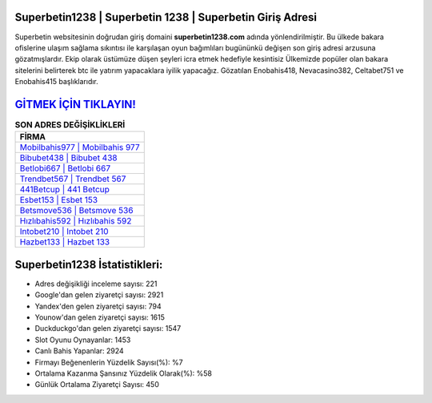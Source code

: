 ﻿Superbetin1238 | Superbetin 1238 | Superbetin Giriş Adresi
===================================

.. image:: images/superbetin-giris.jpg
   :width: 600
   
Superbetin websitesinin doğrudan giriş domaini **superbetin1238.com** adında yönlendirilmiştir. Bu ülkede bakara ofislerine ulaşım sağlama sıkıntısı ile karşılaşan oyun bağımlıları bugününkü değişen son giriş adresi arzusuna gözatmışlardır. Ekip olarak üstümüze düşen şeyleri icra etmek hedefiyle kesintisiz Ülkemizde popüler olan  bakara sitelerini belirterek btc ile yatırım yapacaklara iyilik yapacağız. Gözatılan Enobahis418, Nevacasino382, Celtabet751 ve Enobahis415 başlıklarıdır.

`GİTMEK İÇİN TIKLAYIN! <https://uclck.me/gonow>`_
==============

.. list-table:: **SON ADRES DEĞİŞİKLİKLERİ**
   :widths: 100
   :header-rows: 1

   * - FİRMA
   * - `Mobilbahis977 | Mobilbahis 977 <mobilbahis977-mobilbahis-977-mobilbahis-giris-adresi.html>`_
   * - `Bibubet438 | Bibubet 438 <bibubet438-bibubet-438-bibubet-giris-adresi.html>`_
   * - `Betlobi667 | Betlobi 667 <betlobi667-betlobi-667-betlobi-giris-adresi.html>`_	 
   * - `Trendbet567 | Trendbet 567 <trendbet567-trendbet-567-trendbet-giris-adresi.html>`_	 
   * - `441Betcup | 441 Betcup <441betcup-441-betcup-betcup-giris-adresi.html>`_ 
   * - `Esbet153 | Esbet 153 <esbet153-esbet-153-esbet-giris-adresi.html>`_
   * - `Betsmove536 | Betsmove 536 <betsmove536-betsmove-536-betsmove-giris-adresi.html>`_	 
   * - `Hızlıbahis592 | Hızlıbahis 592 <hizlibahis592-hizlibahis-592-hizlibahis-giris-adresi.html>`_
   * - `Intobet210 | Intobet 210 <intobet210-intobet-210-intobet-giris-adresi.html>`_
   * - `Hazbet133 | Hazbet 133 <hazbet133-hazbet-133-hazbet-giris-adresi.html>`_
	 
Superbetin1238 İstatistikleri:
===================================	 
* Adres değişikliği inceleme sayısı: 221
* Google'dan gelen ziyaretçi sayısı: 2921
* Yandex'den gelen ziyaretçi sayısı: 794
* Younow'dan gelen ziyaretçi sayısı: 1615
* Duckduckgo'dan gelen ziyaretçi sayısı: 1547
* Slot Oyunu Oynayanlar: 1453
* Canlı Bahis Yapanlar: 2924
* Firmayı Beğenenlerin Yüzdelik Sayısı(%): %7
* Ortalama Kazanma Şansınız Yüzdelik Olarak(%): %58
* Günlük Ortalama Ziyaretçi Sayısı: 450
